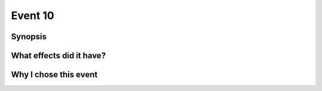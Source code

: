 Event 10
********

Synopsis
========

What effects did it have?
=========================

Why I chose this event
======================

